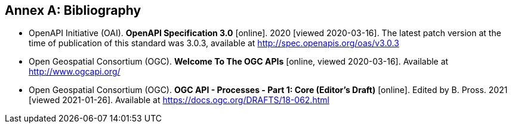 [appendix]
:appendix-caption: Annex
[[Bibliography]]
== Bibliography

* [[OpenAPI]] OpenAPI Initiative (OAI). **OpenAPI Specification 3.0** [online]. 2020 [viewed 2020-03-16]. The latest patch version at the time of publication of this standard was 3.0.3, available at http://spec.openapis.org/oas/v3.0.3
* [[OGCAPI]] Open Geospatial Consortium (OGC). *Welcome To The OGC APIs* [online, viewed 2020-03-16]. Available at http://www.ogcapi.org/
* [[OAProc-1]] Open Geospatial Consortium (OGC). **OGC API - Processes - Part 1: Core (Editor's Draft)** [online]. Edited by B. Pross. 2021 [viewed 2021-01-26]. Available at https://docs.ogc.org/DRAFTS/18-062.html
